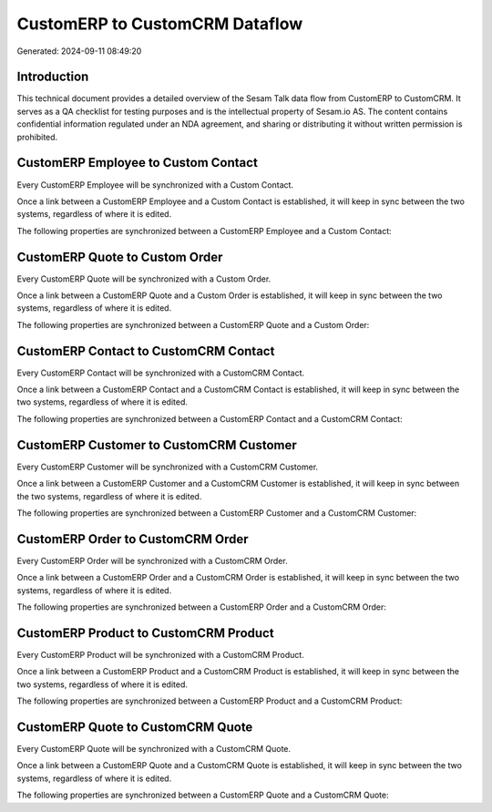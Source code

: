 ===============================
CustomERP to CustomCRM Dataflow
===============================

Generated: 2024-09-11 08:49:20

Introduction
------------

This technical document provides a detailed overview of the Sesam Talk data flow from CustomERP to CustomCRM. It serves as a QA checklist for testing purposes and is the intellectual property of Sesam.io AS. The content contains confidential information regulated under an NDA agreement, and sharing or distributing it without written permission is prohibited.

CustomERP Employee to Custom Contact
------------------------------------
Every CustomERP Employee will be synchronized with a Custom Contact.

Once a link between a CustomERP Employee and a Custom Contact is established, it will keep in sync between the two systems, regardless of where it is edited.

The following properties are synchronized between a CustomERP Employee and a Custom Contact:

.. list-table::
   :header-rows: 1

   * - CustomERP Employee Property
     - Custom Contact Property
     - Custom Data Type


CustomERP Quote to Custom Order
-------------------------------
Every CustomERP Quote will be synchronized with a Custom Order.

Once a link between a CustomERP Quote and a Custom Order is established, it will keep in sync between the two systems, regardless of where it is edited.

The following properties are synchronized between a CustomERP Quote and a Custom Order:

.. list-table::
   :header-rows: 1

   * - CustomERP Quote Property
     - Custom Order Property
     - Custom Data Type


CustomERP Contact to CustomCRM Contact
--------------------------------------
Every CustomERP Contact will be synchronized with a CustomCRM Contact.

Once a link between a CustomERP Contact and a CustomCRM Contact is established, it will keep in sync between the two systems, regardless of where it is edited.

The following properties are synchronized between a CustomERP Contact and a CustomCRM Contact:

.. list-table::
   :header-rows: 1

   * - CustomERP Contact Property
     - CustomCRM Contact Property
     - CustomCRM Data Type


CustomERP Customer to CustomCRM Customer
----------------------------------------
Every CustomERP Customer will be synchronized with a CustomCRM Customer.

Once a link between a CustomERP Customer and a CustomCRM Customer is established, it will keep in sync between the two systems, regardless of where it is edited.

The following properties are synchronized between a CustomERP Customer and a CustomCRM Customer:

.. list-table::
   :header-rows: 1

   * - CustomERP Customer Property
     - CustomCRM Customer Property
     - CustomCRM Data Type


CustomERP Order to CustomCRM Order
----------------------------------
Every CustomERP Order will be synchronized with a CustomCRM Order.

Once a link between a CustomERP Order and a CustomCRM Order is established, it will keep in sync between the two systems, regardless of where it is edited.

The following properties are synchronized between a CustomERP Order and a CustomCRM Order:

.. list-table::
   :header-rows: 1

   * - CustomERP Order Property
     - CustomCRM Order Property
     - CustomCRM Data Type


CustomERP Product to CustomCRM Product
--------------------------------------
Every CustomERP Product will be synchronized with a CustomCRM Product.

Once a link between a CustomERP Product and a CustomCRM Product is established, it will keep in sync between the two systems, regardless of where it is edited.

The following properties are synchronized between a CustomERP Product and a CustomCRM Product:

.. list-table::
   :header-rows: 1

   * - CustomERP Product Property
     - CustomCRM Product Property
     - CustomCRM Data Type


CustomERP Quote to CustomCRM Quote
----------------------------------
Every CustomERP Quote will be synchronized with a CustomCRM Quote.

Once a link between a CustomERP Quote and a CustomCRM Quote is established, it will keep in sync between the two systems, regardless of where it is edited.

The following properties are synchronized between a CustomERP Quote and a CustomCRM Quote:

.. list-table::
   :header-rows: 1

   * - CustomERP Quote Property
     - CustomCRM Quote Property
     - CustomCRM Data Type

